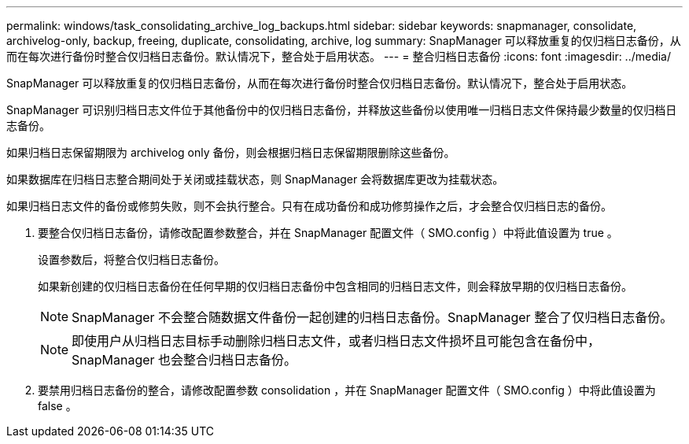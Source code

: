 ---
permalink: windows/task_consolidating_archive_log_backups.html 
sidebar: sidebar 
keywords: snapmanager, consolidate, archivelog-only, backup, freeing, duplicate, consolidating, archive, log 
summary: SnapManager 可以释放重复的仅归档日志备份，从而在每次进行备份时整合仅归档日志备份。默认情况下，整合处于启用状态。 
---
= 整合归档日志备份
:icons: font
:imagesdir: ../media/


[role="lead"]
SnapManager 可以释放重复的仅归档日志备份，从而在每次进行备份时整合仅归档日志备份。默认情况下，整合处于启用状态。

SnapManager 可识别归档日志文件位于其他备份中的仅归档日志备份，并释放这些备份以使用唯一归档日志文件保持最少数量的仅归档日志备份。

如果归档日志保留期限为 archivelog only 备份，则会根据归档日志保留期限删除这些备份。

如果数据库在归档日志整合期间处于关闭或挂载状态，则 SnapManager 会将数据库更改为挂载状态。

如果归档日志文件的备份或修剪失败，则不会执行整合。只有在成功备份和成功修剪操作之后，才会整合仅归档日志的备份。

. 要整合仅归档日志备份，请修改配置参数整合，并在 SnapManager 配置文件（ SMO.config ）中将此值设置为 true 。
+
设置参数后，将整合仅归档日志备份。

+
如果新创建的仅归档日志备份在任何早期的仅归档日志备份中包含相同的归档日志文件，则会释放早期的仅归档日志备份。

+

NOTE: SnapManager 不会整合随数据文件备份一起创建的归档日志备份。SnapManager 整合了仅归档日志备份。

+

NOTE: 即使用户从归档日志目标手动删除归档日志文件，或者归档日志文件损坏且可能包含在备份中， SnapManager 也会整合归档日志备份。

. 要禁用归档日志备份的整合，请修改配置参数 consolidation ，并在 SnapManager 配置文件（ SMO.config ）中将此值设置为 false 。

